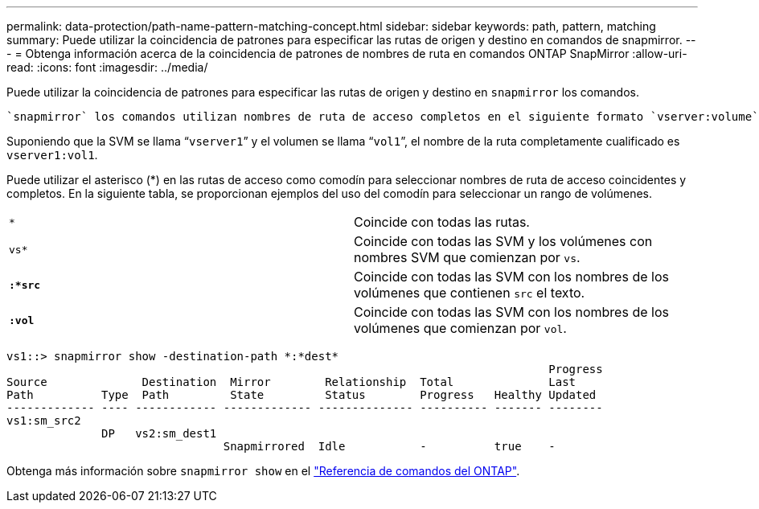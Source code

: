 ---
permalink: data-protection/path-name-pattern-matching-concept.html 
sidebar: sidebar 
keywords: path, pattern, matching 
summary: Puede utilizar la coincidencia de patrones para especificar las rutas de origen y destino en comandos de snapmirror. 
---
= Obtenga información acerca de la coincidencia de patrones de nombres de ruta en comandos ONTAP SnapMirror
:allow-uri-read: 
:icons: font
:imagesdir: ../media/


[role="lead"]
Puede utilizar la coincidencia de patrones para especificar las rutas de origen y destino en `snapmirror` los comandos.

 `snapmirror` los comandos utilizan nombres de ruta de acceso completos en el siguiente formato `vserver:volume`: . No se puede introducir el nombre de la SVM para abreviar el nombre de la ruta de acceso. Si hace esto, el `snapmirror` comando asume el contexto de SVM local del usuario.

Suponiendo que la SVM se llama “`vserver1`” y el volumen se llama “`vol1`”, el nombre de la ruta completamente cualificado es `vserver1:vol1`.

Puede utilizar el asterisco (*) en las rutas de acceso como comodín para seleccionar nombres de ruta de acceso coincidentes y completos. En la siguiente tabla, se proporcionan ejemplos del uso del comodín para seleccionar un rango de volúmenes.

[cols="2*"]
|===


 a| 
`*`
 a| 
Coincide con todas las rutas.



 a| 
`vs*`
 a| 
Coincide con todas las SVM y los volúmenes con nombres SVM que comienzan por `vs`.



 a| 
`*:*src*`
 a| 
Coincide con todas las SVM con los nombres de los volúmenes que contienen `src` el texto.



 a| 
`*:vol*`
 a| 
Coincide con todas las SVM con los nombres de los volúmenes que comienzan por `vol`.

|===
[listing]
----
vs1::> snapmirror show -destination-path *:*dest*
                                                                                Progress
Source              Destination  Mirror        Relationship  Total              Last
Path          Type  Path         State         Status        Progress   Healthy Updated
------------- ---- ------------ ------------- -------------- ---------- ------- --------
vs1:sm_src2
              DP   vs2:sm_dest1
                                Snapmirrored  Idle           -          true    -
----
Obtenga más información sobre `snapmirror show` en el link:https://docs.netapp.com/us-en/ontap-cli/snapmirror-show.html["Referencia de comandos del ONTAP"^].

